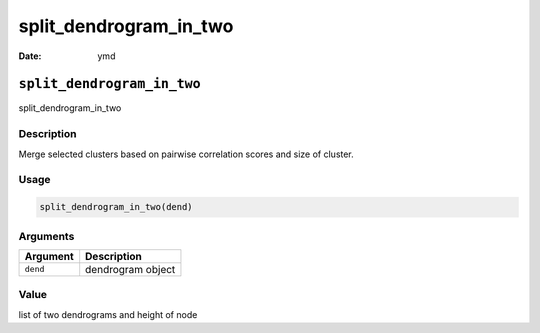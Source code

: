 =======================
split_dendrogram_in_two
=======================

:Date: ymd

``split_dendrogram_in_two``
===========================

split_dendrogram_in_two

Description
-----------

Merge selected clusters based on pairwise correlation scores and size of
cluster.

Usage
-----

.. code:: r

   split_dendrogram_in_two(dend)

Arguments
---------

======== =================
Argument Description
======== =================
``dend`` dendrogram object
======== =================

Value
-----

list of two dendrograms and height of node
